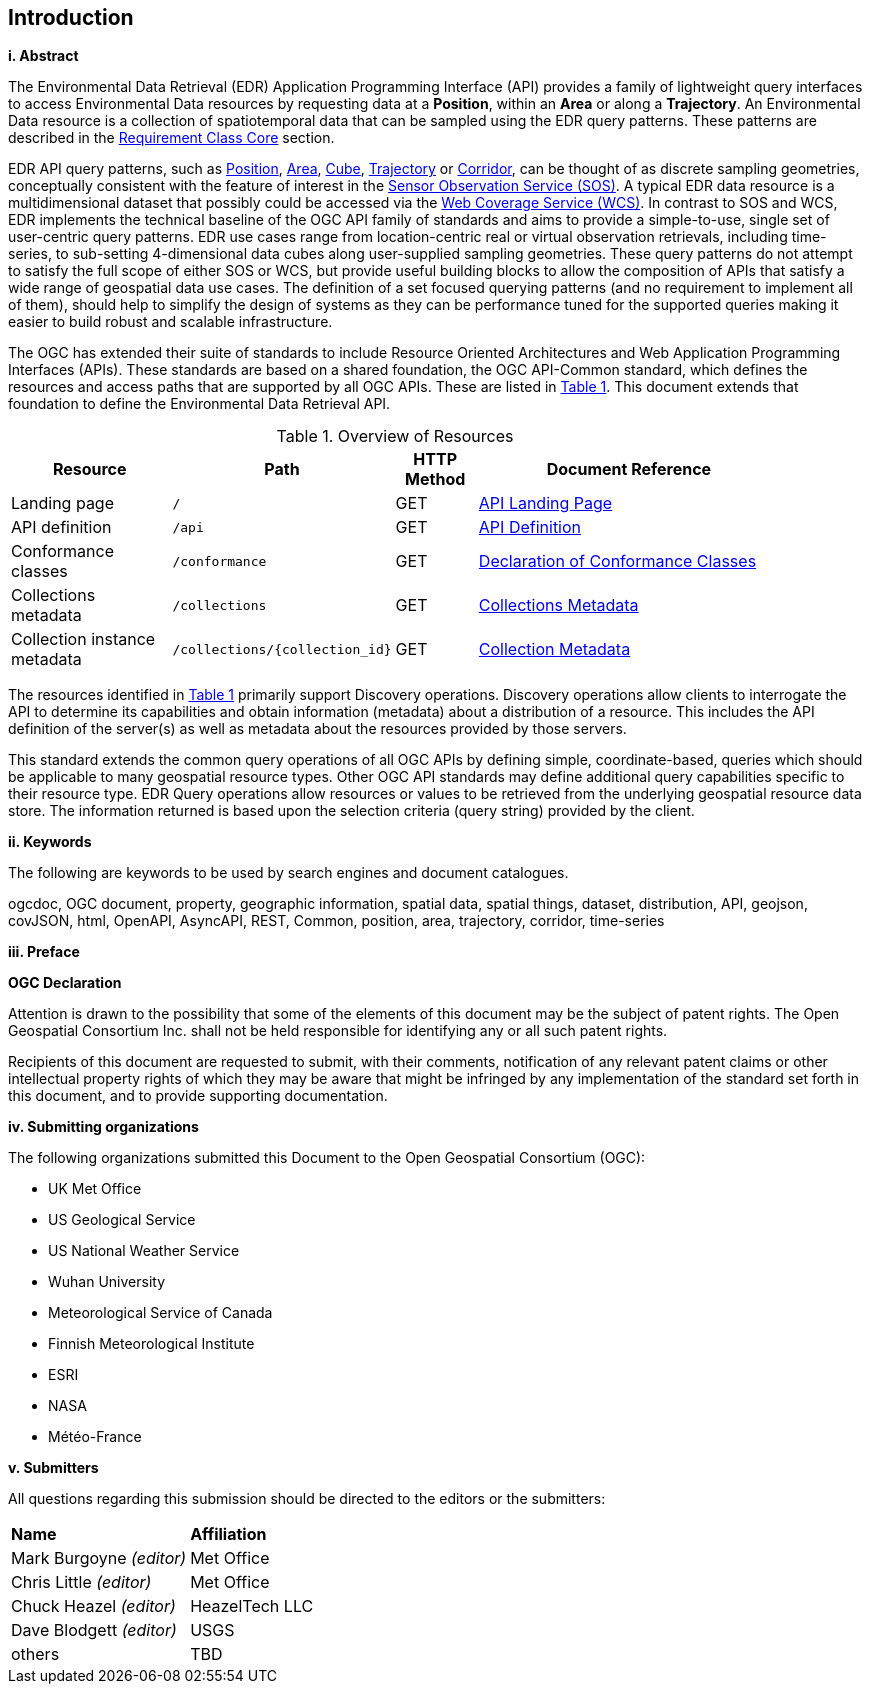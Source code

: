 == Introduction

[big]*i.     Abstract*

The Environmental Data Retrieval (EDR) Application Programming Interface (API) provides a family of lightweight query interfaces to access Environmental Data resources by requesting data at a *Position*, within an *Area* or along a *Trajectory*. An Environmental Data resource is a collection of spatiotemporal data that can be sampled using the EDR query patterns. These patterns are described in the <<rc_core-section,Requirement Class Core>> section. 

EDR API query patterns, such as <<position-defintion,Position>>, <<area-definition,Area>>, <<cube-definition,Cube>>, <<trajectory-definition,Trajectory>> or <<corrodor-definition,Corridor>>, can be thought of as discrete sampling geometries, conceptually consistent with the feature of interest in the https://www.ogc.org/standards/sos[Sensor Observation Service (SOS)]. A typical EDR data resource is a multidimensional dataset that possibly could be accessed via the http://www.ogc.org/standards/wcs[Web Coverage Service (WCS)]. In contrast to SOS and WCS, EDR implements the technical baseline of the OGC API family of standards and aims to provide a simple-to-use, single set of user-centric query patterns. EDR use cases range from location-centric real or virtual observation retrievals, including time-series, to sub-setting 4-dimensional data cubes along user-supplied sampling geometries. These query patterns do not attempt to satisfy the full scope of either SOS or WCS, but provide useful building blocks to allow the composition of APIs that satisfy a wide range of geospatial data use cases.  The definition of a set focused querying patterns (and no requirement to implement all of them), should help to simplify the design of systems as they can be performance tuned for the supported queries making it easier to build robust and scalable infrastructure.

The OGC has extended their suite of standards to include Resource Oriented Architectures and Web Application Programming Interfaces (APIs). These standards are based on a shared foundation, the OGC API-Common standard, which defines the resources and access paths that are supported by all OGC APIs. These are listed in <<common-paths>>. This document extends that foundation to define the Environmental Data Retrieval API. 

[#common-paths,reftext='{table-caption} {counter:table-num}']
.Overview of Resources
[width="90%",cols="2,2,^1,4",options="header"]
|====
| Resource | Path | HTTP Method | Document Reference
| Landing page | ``/`` | GET | https://github.com/opengeospatial/Environmental-Data-Retrieval-API/blob/master/candidate-standard/clause_0_front_material.adoc#landing-page[API Landing Page]
| API definition | ``/api`` | GET | https://github.com/opengeospatial/Environmental-Data-Retrieval-API/blob/master/candidate-standard/clause_0_front_material.adoc#api-definition[API Definition]
| Conformance classes | ``/conformance`` | GET | https://github.com/opengeospatial/Environmental-Data-Retrieval-API/blob/master/candidate-standard/clause_0_front_material.adoc#conformance-classes[Declaration of Conformance Classes]
| Collections metadata | ``/collections`` | GET | https://github.com/opengeospatial/Environmental-Data-Retrieval-API/blob/master/candidate-standard/clause_0_front_material.adoc#collections-metadata[Collections Metadata]
| Collection instance metadata | ``/collections/{collection_id}`` | GET | https://github.com/opengeospatial/Environmental-Data-Retrieval-API/blob/master/candidate-standard/clause_0_front_material.adoc#Collecttion-metadata[Collection Metadata]
|====

The resources identified in  <<common-paths>> primarily support Discovery operations. Discovery operations allow clients to interrogate the API to determine its capabilities and obtain information (metadata) about a distribution of a resource. This includes the API definition of the server(s) as well as metadata about the resources provided by those servers.

This standard extends the common query operations of all OGC APIs by defining simple, coordinate-based, queries which should be applicable to many geospatial resource types. Other OGC API standards may define additional query capabilities specific to their resource type. EDR Query operations allow resources or values to be retrieved from the underlying geospatial resource data store. The information returned is based upon the selection criteria (query string) provided by the client. 

[big]*ii.    Keywords*

The following are keywords to be used by search engines and document catalogues.

ogcdoc, OGC document, property, geographic information, spatial data, spatial things, dataset, distribution, API, geojson, covJSON, html, OpenAPI, AsyncAPI, REST, Common, position, area, trajectory, corridor, time-series

[big]*iii.   Preface*

*OGC Declaration*

Attention is drawn to the possibility that some of the elements of this document may be the subject of patent rights. The Open Geospatial Consortium Inc. shall not be held responsible for identifying any or all such patent rights.

Recipients of this document are requested to submit, with their comments, notification of any relevant patent claims or other intellectual property rights of which they may be aware that might be infringed by any implementation of the standard set forth in this document, and to provide supporting documentation.

[big]*iv.    Submitting organizations*

The following organizations submitted this Document to the Open Geospatial Consortium (OGC):

* UK Met Office
* US Geological Service
* US National Weather Service
* Wuhan University
* Meteorological Service of Canada
* Finnish Meteorological Institute
* ESRI
* NASA
* Météo-France

[big]*v.     Submitters*

All questions regarding this submission should be directed to the editors or the submitters:

|===
|*Name* |*Affiliation*
| Mark Burgoyne _(editor)_ |Met Office
| Chris Little _(editor)_ |Met Office
| Chuck Heazel _(editor)_ |HeazelTech LLC
| Dave Blodgett _(editor)_ |USGS
|others |TBD
|===
